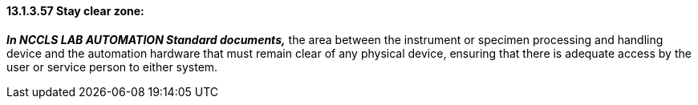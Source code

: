 ==== 13.1.3.57 Stay clear zone: 

*_In NCCLS LAB AUTOMATION Standard documents,_* the area between the instrument or specimen processing and handling device and the automation hardware that must remain clear of any physical device, ensuring that there is adequate access by the user or service person to either system.

